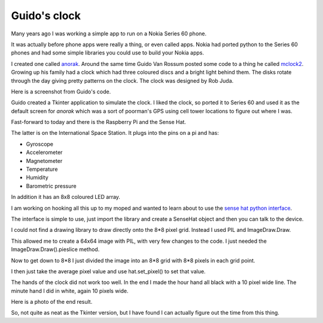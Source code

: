 .. title: Guido's clock and the Raspberry Pi Sense Hat
.. slug: guidos-clock-and-the-raspberry-pi-sense-hat
.. date: 2016-01-08 19:17:42 UTC
.. tags: raspberry pi, python, sense hat, mclock2
.. category: 
.. link: 
.. description: raspberry pi sense hat and pretty clocks
.. type: text

=============
Guido's clock
=============

Many years ago I was working a simple app to run on a Nokia Series 60
phone.

It was actually before phone apps were really a thing, or even called
apps.  Nokia had ported python to the Series 60 phones and had some
simple libraries you could use to build your Nokia apps.

I created one called `anorak`_.  Around the same time Guido Van Rossum
posted some code to a thing he called `mclock2`_.  Growing up his
family had a clock which had three coloured discs and a bright light
behind them.  The disks rotate through the day giving pretty patterns
on the clock.  The clock was designed by Rob Juda.

Here is a screenshot from Guido's code.

.. image:: ../galleries/Fishnet/guido.png

Guido created a Tkinter application to simulate the clock.  I liked
the clock, so ported it to Series 60 and used it as the default screen
for *anorak* which was a sort of poorman's GPS using cell tower
locations to figure out where I was.  

Fast-forward to today and there is the Raspberry Pi and the Sense Hat.

The latter is on the International Space Station.  It plugs into the
pins on a pi and has:

* Gyroscope
  
* Accelerometer
  
* Magnetometer
  
* Temperature
  
* Humidity
  
* Barometric pressure

In addition it has an 8x8 coloured LED array.

I am working on hooking all this up to my moped and wanted to learn
about to use the `sense hat python interface`_.

The interface is simple to use, just import the library and create a
SenseHat object and then you can talk to the device.

I could not find a drawing library to draw directly onto the 8*8 pixel
grid.  Instead I used PIL and ImageDraw.Draw.

This allowed me to create a 64x64 image with PIL, with very few
changes to the code.  I just needed the ImageDraw.Draw().pieslice
method.

Now to get down to 8*8 I just divided the image into an 8*8 grid with
8*8 pixels in each grid point.

I then just take the average pixel value and use hat.set_pixel() to
set that value.

The hands of the clock did not work too well.  In the end I made the
hour hand all black with a 10 pixel wide line.  The minute hand I did
in white, again 10 pixels wide.

Here is a photo of the end result.

.. image:: ../galleries/Fishnet/sense_hat_mclock.jpg

So, not quite as neat as the Tkinter version, but I have found I can
actually figure out the time from this thing.
           

.. _anorak: http://anorak.sourceforge.net/

.. _mclock2: https://www.python.org/~guido/mclock2.py

.. _sense hat: https://www.raspberrypi.org/products/sense-hat/

.. _code for mclock2 on sense hat: https://github.com/openbermuda/fishnet/blob/master/mclock2.py

.. _sense hat python interface: https://github.com/RPi-Distro/python-sense-hat
